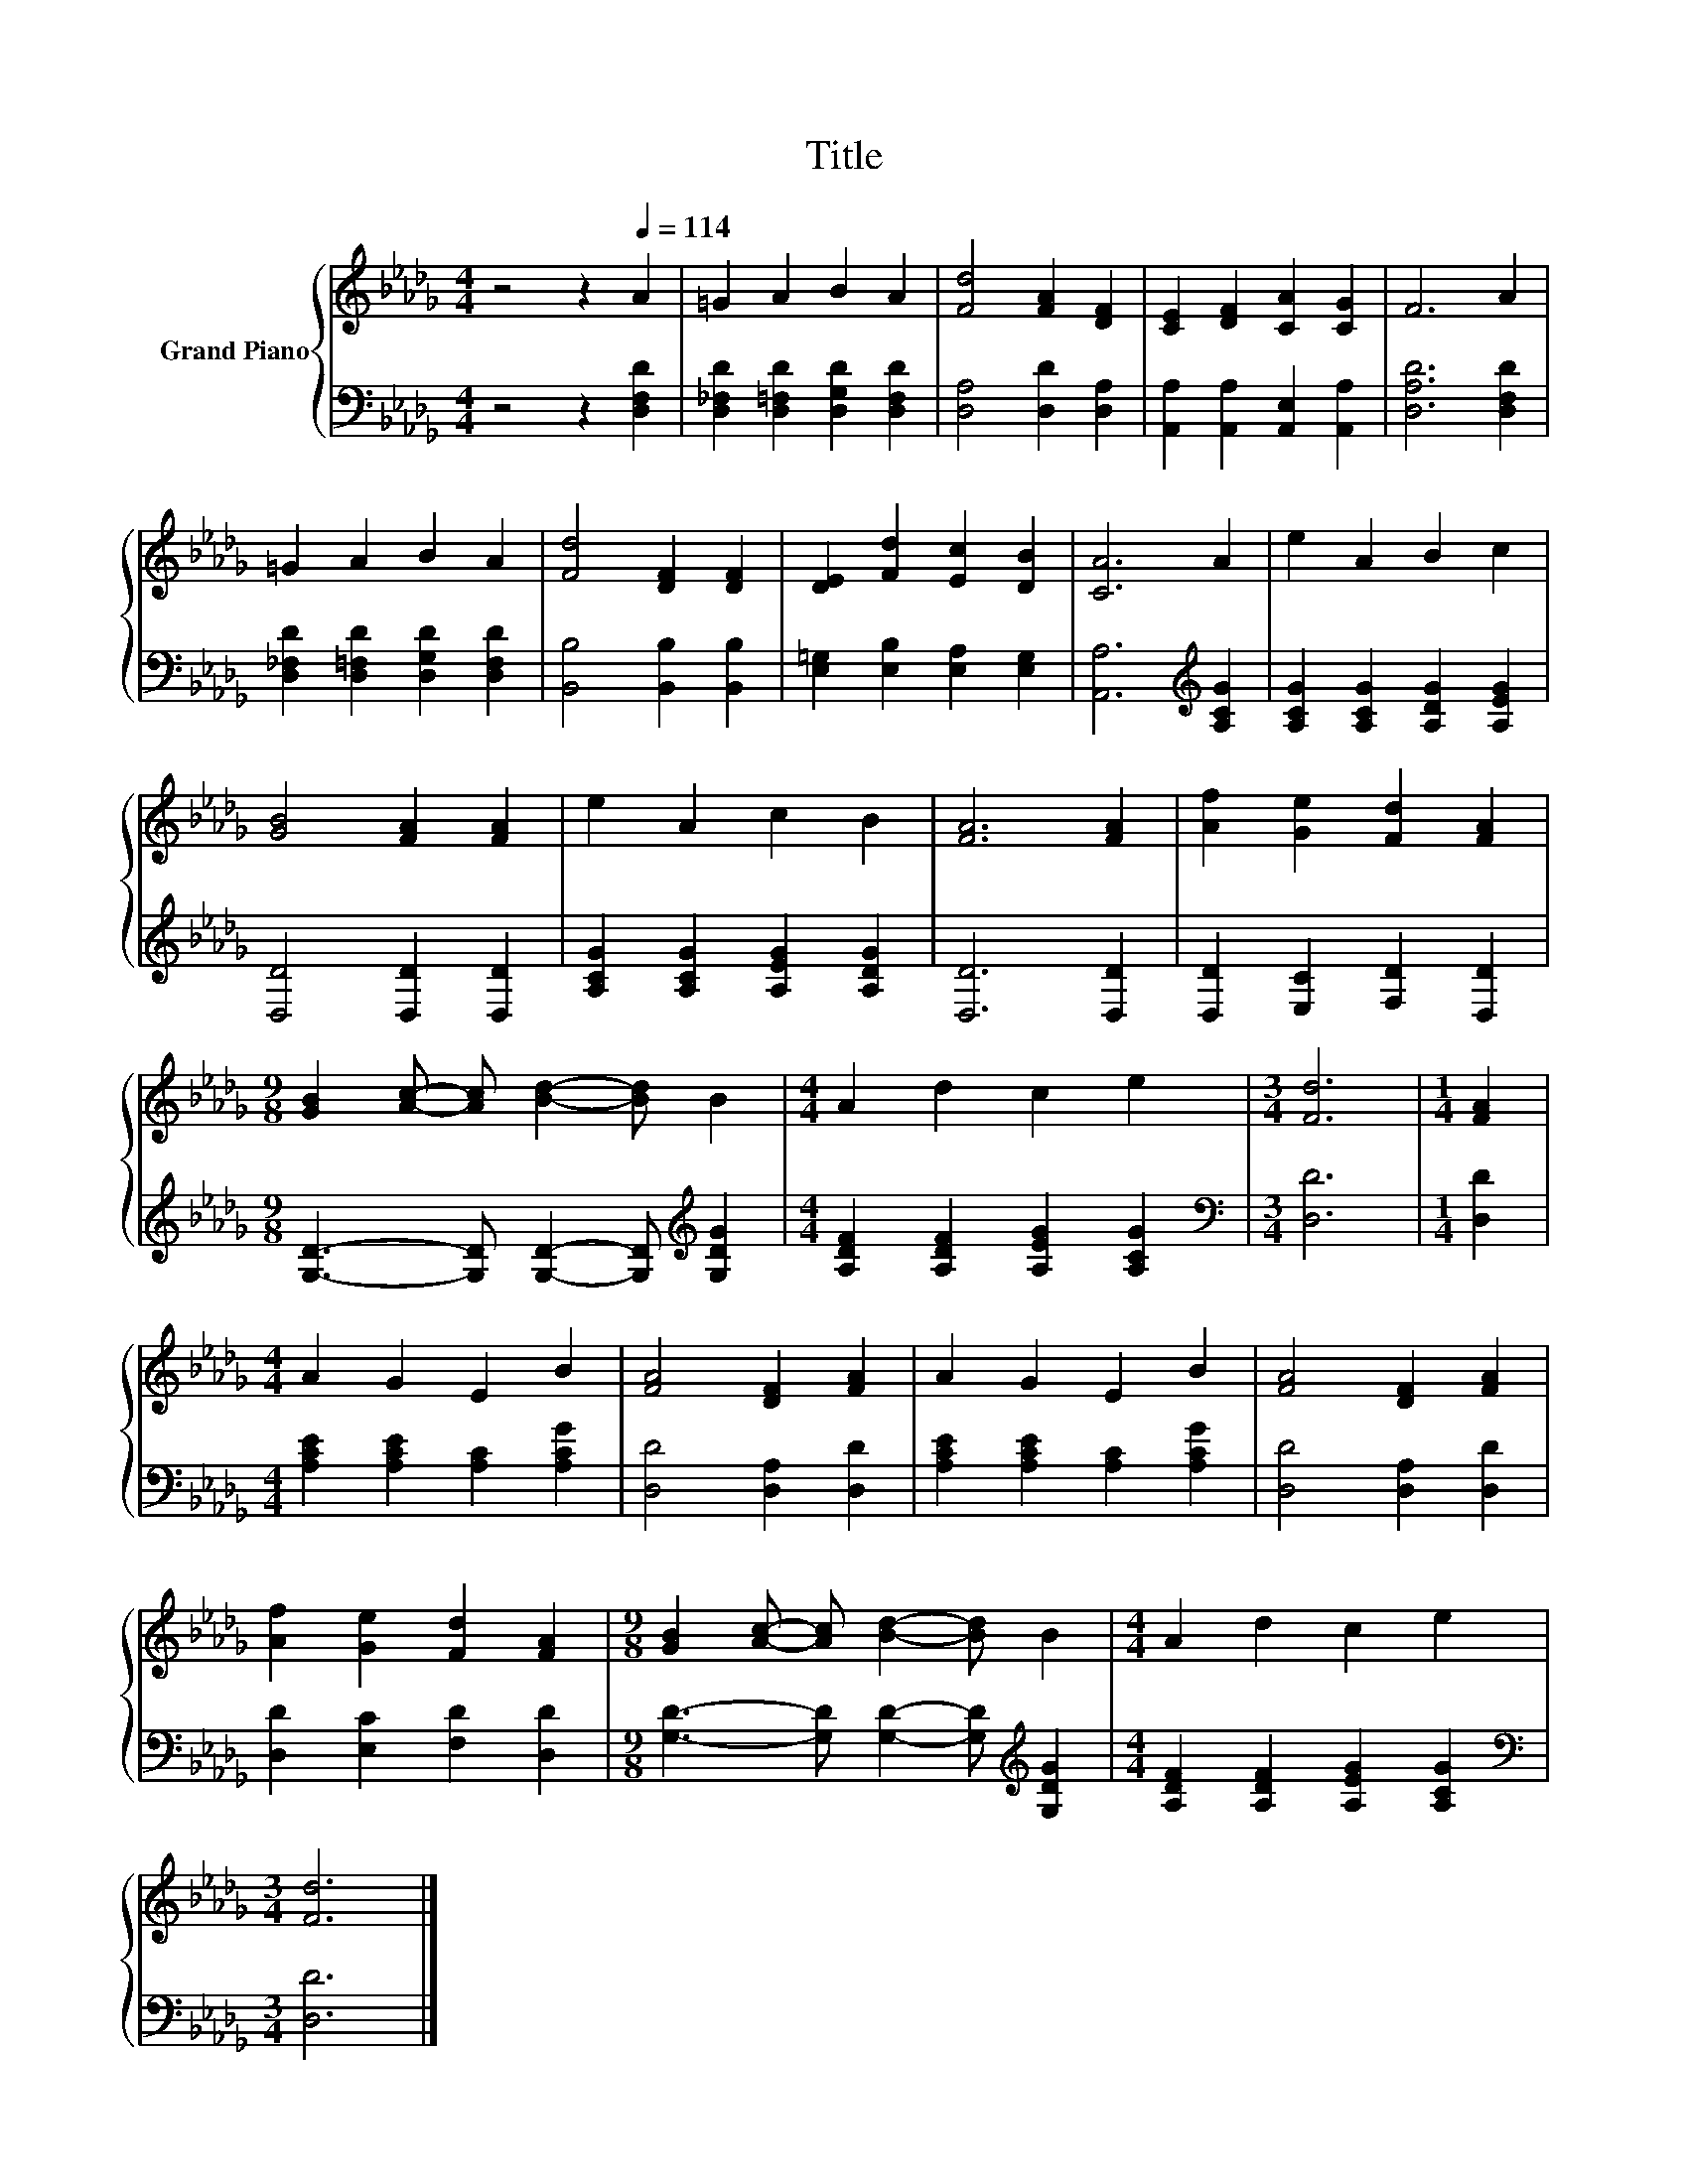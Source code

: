 X:1
T:Title
%%score { 1 | 2 }
L:1/8
M:4/4
K:Db
V:1 treble nm="Grand Piano"
V:2 bass 
V:1
 z4 z2[Q:1/4=114] A2 | =G2 A2 B2 A2 | [Fd]4 [FA]2 [DF]2 | [CE]2 [DF]2 [CA]2 [CG]2 | F6 A2 | %5
 =G2 A2 B2 A2 | [Fd]4 [DF]2 [DF]2 | [DE]2 [Fd]2 [Ec]2 [DB]2 | [CA]6 A2 | e2 A2 B2 c2 | %10
 [GB]4 [FA]2 [FA]2 | e2 A2 c2 B2 | [FA]6 [FA]2 | [Af]2 [Ge]2 [Fd]2 [FA]2 | %14
[M:9/8] [GB]2 [Ac]- [Ac] [Bd]2- [Bd] B2 |[M:4/4] A2 d2 c2 e2 |[M:3/4] [Fd]6 |[M:1/4] [FA]2 | %18
[M:4/4] A2 G2 E2 B2 | [FA]4 [DF]2 [FA]2 | A2 G2 E2 B2 | [FA]4 [DF]2 [FA]2 | %22
 [Af]2 [Ge]2 [Fd]2 [FA]2 |[M:9/8] [GB]2 [Ac]- [Ac] [Bd]2- [Bd] B2 |[M:4/4] A2 d2 c2 e2 | %25
[M:3/4] [Fd]6 |] %26
V:2
 z4 z2 [D,F,D]2 | [D,_F,D]2 [D,=F,D]2 [D,G,D]2 [D,F,D]2 | [D,A,]4 [D,D]2 [D,A,]2 | %3
 [A,,A,]2 [A,,A,]2 [A,,E,]2 [A,,A,]2 | [D,A,D]6 [D,F,D]2 | [D,_F,D]2 [D,=F,D]2 [D,G,D]2 [D,F,D]2 | %6
 [B,,B,]4 [B,,B,]2 [B,,B,]2 | [E,=G,]2 [E,B,]2 [E,A,]2 [E,G,]2 | [A,,A,]6[K:treble] [A,CG]2 | %9
 [A,CG]2 [A,CG]2 [A,DG]2 [A,EG]2 | [D,D]4 [D,D]2 [D,D]2 | [A,CG]2 [A,CG]2 [A,EG]2 [A,DG]2 | %12
 [D,D]6 [D,D]2 | [D,D]2 [E,C]2 [F,D]2 [D,D]2 | %14
[M:9/8] [G,D]3- [G,D] [G,D]2- [G,D][K:treble] [G,DG]2 |[M:4/4] [A,DF]2 [A,DF]2 [A,EG]2 [A,CG]2 | %16
[M:3/4][K:bass] [D,D]6 |[M:1/4] [D,D]2 |[M:4/4] [A,CE]2 [A,CE]2 [A,C]2 [A,CG]2 | %19
 [D,D]4 [D,A,]2 [D,D]2 | [A,CE]2 [A,CE]2 [A,C]2 [A,CG]2 | [D,D]4 [D,A,]2 [D,D]2 | %22
 [D,D]2 [E,C]2 [F,D]2 [D,D]2 |[M:9/8] [G,D]3- [G,D] [G,D]2- [G,D][K:treble] [G,DG]2 | %24
[M:4/4] [A,DF]2 [A,DF]2 [A,EG]2 [A,CG]2 |[M:3/4][K:bass] [D,D]6 |] %26

